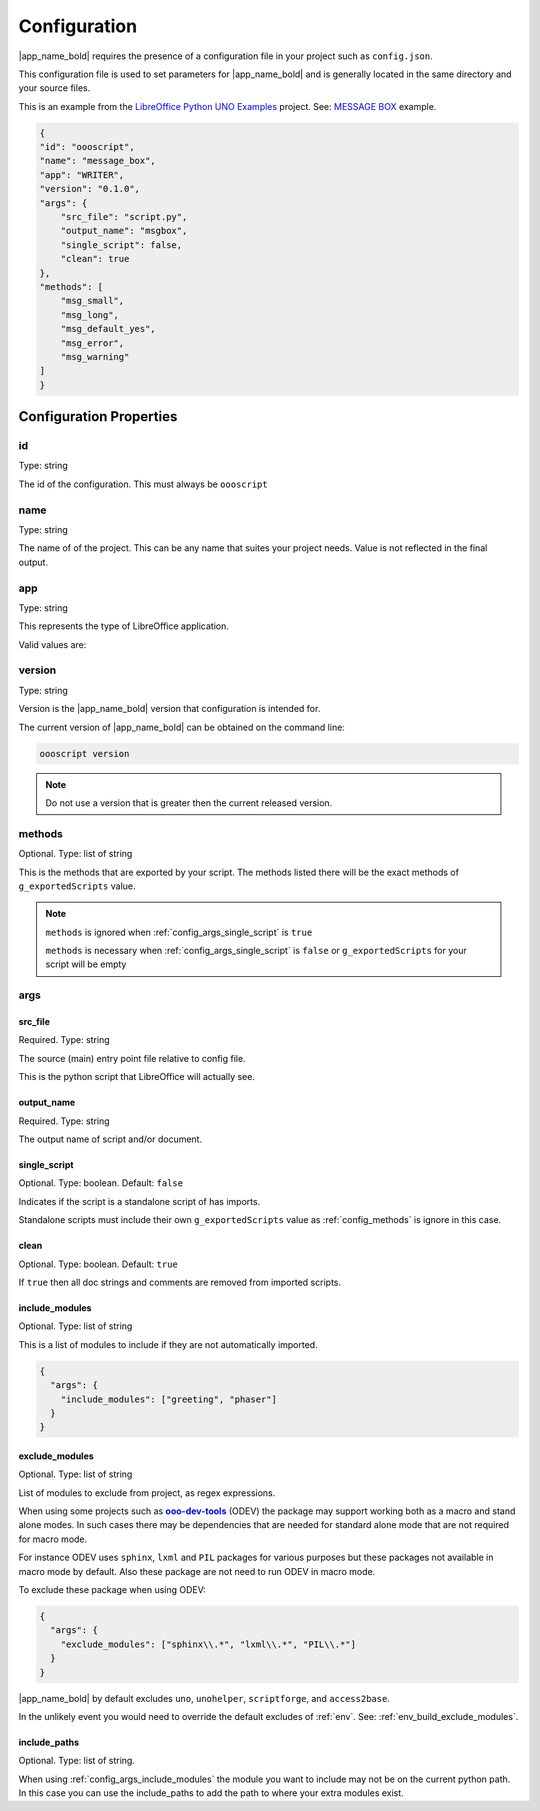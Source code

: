 .. _config:

Configuration
=============

.. spelling:word-list::

        src
        dir

|app_name_bold| requires the presence of a configuration file in your project such as ``config.json``.

This configuration file is used to set parameters for |app_name_bold| and is generally
located in the same directory and your source files.

This is an example from the |lo_ex|_ project. See: |message_box|_ example.

.. code-block:: json

    {
    "id": "oooscript",
    "name": "message_box",
    "app": "WRITER",
    "version": "0.1.0",
    "args": {
        "src_file": "script.py",
        "output_name": "msgbox",
        "single_script": false,
        "clean": true
    },
    "methods": [
        "msg_small",
        "msg_long",
        "msg_default_yes",
        "msg_error",
        "msg_warning"
    ]
    }

Configuration Properties
------------------------

.. _config_id:

id
^^

Type: string

The id of the configuration. This must always be ``oooscript``

.. _config_name:

name
^^^^

Type: string

The name of of the project. This can be any name that suites your project needs.
Value is not reflected in the final output.

.. _config_app:

app
^^^

Type: string

This represents the type of LibreOffice application.

Valid values are:

.. cssclass:: ul-list

    * "NONE"
    * "UNKNOWN"
    * "WRITER"
    * "CALC"
    * "IMPRESS"
    * "DRAW"
    * "MATH"
    * "BASE"

.. _config_version:

version
^^^^^^^

Type: string

Version is the |app_name_bold| version that configuration is intended for.

The current version of |app_name_bold| can be obtained on the command line:

.. code-block:: sh

    oooscript version

.. note::

    Do not use a version that is greater then the current released version.

.. _config_methods:

methods
^^^^^^^

Optional. Type: list of string

This is the methods that are exported by your script.
The methods listed there will be the exact methods of ``g_exportedScripts`` value.

.. note::

    ``methods`` is ignored when :ref:`config_args_single_script` is ``true``

    ``methods`` is necessary when :ref:`config_args_single_script` is ``false`` or
    ``g_exportedScripts`` for your script will be empty

.. _config_args:

args
^^^^

.. _config_args_src_file:

src_file
""""""""""""""""""""""""""

Required. Type: string

The source (main) entry point file relative to config file.

This is the python script that LibreOffice will actually see.

.. _config_args_output_name:

output_name
"""""""""""

Required. Type: string

The output name of script and/or document.

.. _config_args_single_script:

single_script
"""""""""""""

Optional. Type: boolean. Default: ``false``

Indicates if the script is a standalone script of has imports.

Standalone scripts must include their own ``g_exportedScripts`` value as :ref:`config_methods` is ignore in this case.

.. _config_args_clean:

clean
"""""

Optional. Type: boolean. Default: ``true``

If ``true`` then all doc strings and comments are removed from imported scripts.

.. _config_args_include_modules:

include_modules
"""""""""""""""

Optional. Type: list of string

This is a list of modules to include if they are not automatically imported.

.. code-block:: json

    {
      "args": {
        "include_modules": ["greeting", "phaser"]
      }
    }

.. seealso::

    :ref:`config_args_include_paths`

.. _config_args_remove_modules:

exclude_modules
"""""""""""""""

Optional. Type: list of string

List of modules to exclude from project, as regex expressions.

When using some projects such as |odev|_ (ODEV) the package may support working both as a macro and
stand alone modes. In such cases there may be dependencies that are needed for standard alone mode
that are not required for macro mode.

For instance ODEV uses ``sphinx``, ``lxml`` and ``PIL`` packages for various purposes but these
packages not available in macro mode by default. Also these package are not need to run ODEV in macro mode.

To exclude these package when using ODEV:

.. code-block:: json

    {
      "args": {
        "exclude_modules": ["sphinx\\.*", "lxml\\.*", "PIL\\.*"]
      }
    }

|app_name_bold| by default excludes ``uno``, ``unohelper``, ``scriptforge``, and ``access2base``.

In the unlikely event you would need to override the default excludes of :ref:`env`. See: :ref:`env_build_exclude_modules`.

.. _config_args_include_paths:

include_paths
"""""""""""""

Optional. Type: list of string.

When using :ref:`config_args_include_modules` the module you want to include may not be on the current
python path. In this case you can use the include_paths to add the path to where your extra modules exist.

.. seealso::

    :ref:`config_args_include_modules`

.. seealso::

    :ref:`env_build_include_paths` of :ref:`env`.


.. |lo_ex| replace:: LibreOffice Python UNO Examples
.. _lo_ex: https://github.com/Amourspirit/python-ooouno-ex

.. |message_box| replace:: MESSAGE BOX
.. _message_box: https://github.com/Amourspirit/python-ooouno-ex/tree/main/ex/general/message_box

.. |odev| replace:: **ooo-dev-tools**
.. _odev: https://pypi.org/project/ooo-dev-tools/
